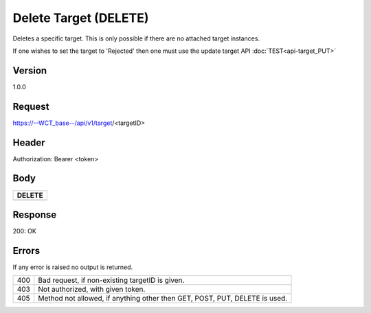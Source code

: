 Delete Target (DELETE)
======================
Deletes a specific target. This is only possible if there are no attached target instances. 

If one wishes to set the target to 'Rejected' then one must use the update target API :doc:`TEST<api-target_PUT>`

Version
-------
1.0.0

Request
-------
https://--WCT_base--/api/v1/target/<targetID>

Header
------
Authorization: Bearer <token>

Body
----
============ ====== ========
**DELETE**
---------------------------- 
============ ====== ========

Response
--------
200: OK

============ ====== ========
**Body**
----------------------------
targetId 	 Number Required
============ ====== ========

Errors
------
If any error is raised no output is returned.

=== ===============================================
400 Bad request, if non-existing targetID is given.
403 Not authorized, with given token.
405 Method not allowed, if anything other then GET, POST, PUT, DELETE is used.
=== ===============================================
